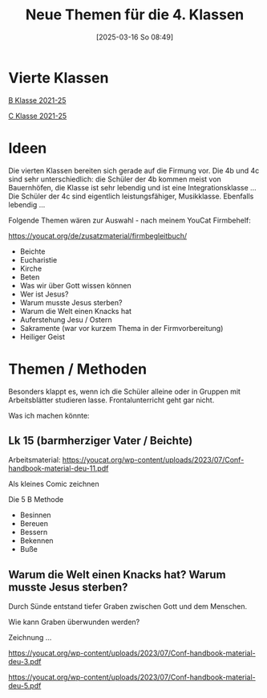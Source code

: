 #+title:      Neue Themen für die 4. Klassen
#+date:       [2025-03-16 So 08:49]
#+filetags:   :schule:topic04:
#+identifier: 20250316T084920

* Vierte Klassen

[[denote:20240908T214223][B Klasse 2021-25]]

[[denote:20240908T214454][C Klasse 2021-25]]

* Ideen
Die vierten Klassen bereiten sich gerade auf die Firmung vor. Die 4b und 4c sind sehr unterschiedlich: die Schüler der 4b kommen meist von Bauernhöfen, die Klasse ist sehr lebendig und ist eine Integrationsklasse ... Die Schüler der 4c sind eigentlich leistungsfähiger, Musikklasse. Ebenfalls lebendig ...

Folgende Themen wären zur Auswahl - nach meinem YouCat Firmbehelf:

[[https://youcat.org/de/zusatzmaterial/firmbegleitbuch/]]

- Beichte
- Eucharistie
- Kirche
- Beten
- Was wir über Gott wissen können
- Wer ist Jesus?
- Warum musste Jesus sterben?
- Warum die Welt einen Knacks hat
- Auferstehung Jesu / Ostern
- Sakramente (war vor kurzem Thema in der Firmvorbereitung)
- Heiliger Geist


* Themen / Methoden
Besonders klappt es, wenn ich die Schüler alleine oder in Gruppen mit Arbeitsblätter studieren lasse. Frontalunterricht geht gar nicht.

Was ich machen könnte:

** Lk 15 (barmherziger Vater / Beichte)

Arbeitsmaterial:
[[https://youcat.org/wp-content/uploads/2023/07/Conf-handbook-material-deu-11.pdf]]

Als kleines Comic zeichnen

Die 5 B Methode
 - Besinnen
 - Bereuen
 - Bessern
 - Bekennen
 - Buße

 
** Warum die Welt einen Knacks hat? Warum musste Jesus sterben?
Durch Sünde entstand tiefer Graben zwischen Gott und dem Menschen.

Wie kann Graben überwunden werden?

Zeichnung ...

[[https://youcat.org/wp-content/uploads/2023/07/Conf-handbook-material-deu-3.pdf]]

[[https://youcat.org/wp-content/uploads/2023/07/Conf-handbook-material-deu-5.pdf]]


